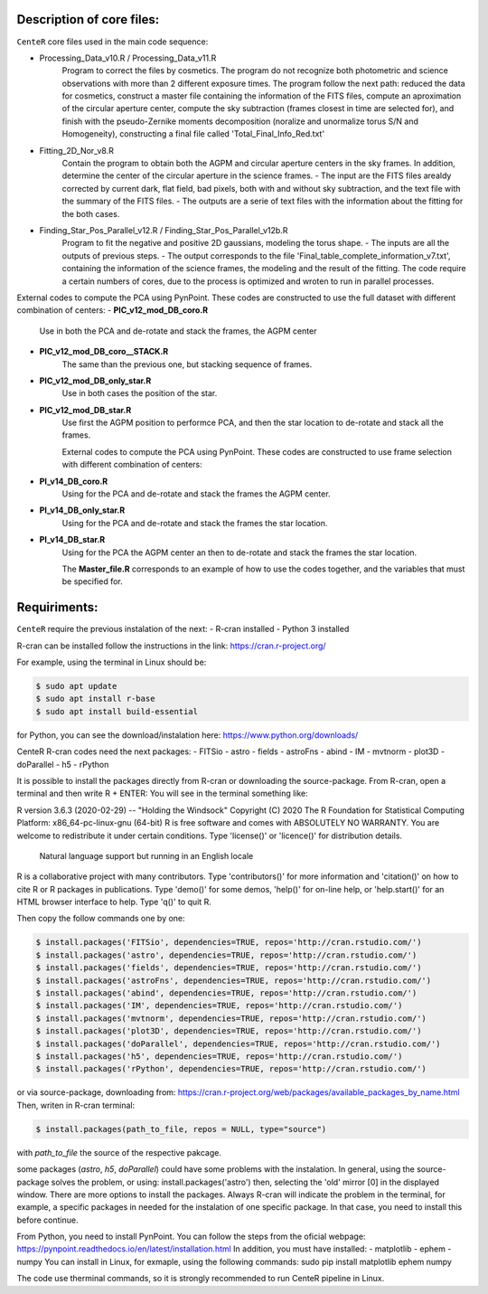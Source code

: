 
Description of core files:
----------

``CenteR`` core files used in the main code sequence:

- Processing_Data_v10.R / Processing_Data_v11.R
   Program to correct the files by cosmetics. The program do not recognize both photometric and science observations with more than 2 different exposure times.
   The program follow the next path: reduced the data for cosmetics, construct a master file containing the information of the FITS files, compute an aproximation of the circular aperture center, compute the sky subtraction (frames closest in time are selected for), and finish with the pseudo-Zernike moments decomposition (noralize and unormalize torus S/N and Homogeneity), constructing a final file called 'Total_Final_Info_Red.txt'


- Fitting_2D_Nor_v8.R
   Contain the program to obtain both the AGPM and circular aperture centers in the sky frames.
   In addition, determine the center of the circular aperture in the science frames.
   - The input are the FITS files arealdy corrected by current dark, flat field, bad pixels, both with and without sky subtraction, and the text file with the summary of the FITS files.
   - The outputs are a serie of text files with the information about the fitting for the both cases.

- Finding_Star_Pos_Parallel_v12.R / Finding_Star_Pos_Parallel_v12b.R
   Program to fit the negative and positive 2D gaussians, modeling the torus shape. 
   - The inputs are all the outputs of previous steps.
   - The output corresponds to the file 'Final_table_complete_information_v7.txt', containing the information of the science frames, the modeling and the result of the fitting.
   The code require a certain numbers of cores, due to the process is optimized and wroten to run in parallel processes.


External codes to compute the PCA using PynPoint. These codes are constructed to use the full dataset with different combination of centers:
- **PIC_v12_mod_DB_coro.R**
   Use in both the PCA and de-rotate and stack the frames, the AGPM center
- **PIC_v12_mod_DB_coro__STACK.R**
   The same than the previous one, but stacking sequence of frames.
- **PIC_v12_mod_DB_only_star.R**
   Use in both cases the position of the star.
- **PIC_v12_mod_DB_star.R**
   Use first the AGPM position to performce PCA, and then the star location to de-rotate and stack all the frames.

   External codes to compute the PCA using PynPoint. These codes are constructed to use frame selection with different combination of centers:
- **PI_v14_DB_coro.R**
   Using for the PCA and de-rotate and stack the frames the AGPM center.
- **PI_v14_DB_only_star.R**
   Using for the PCA and de-rotate and stack the frames the star location.
- **PI_v14_DB_star.R**
   Using for the PCA the AGPM center an then to de-rotate and stack the frames the star location.


   The **Master_file.R** corresponds to an example of how to use the codes together, and the variables that must be specified for.


Requiriments:
----------

``CenteR`` require the previous instalation of the next:
- R-cran installed
- Python 3 installed

R-cran can be installed follow the instructions in the link: https://cran.r-project.org/

For example, using the terminal in Linux should be:


.. code-block:: bash

  $ sudo apt update
  $ sudo apt install r-base
  $ sudo apt install build-essential



for Python, you can see the download/instalation here: https://www.python.org/downloads/

CenteR R-cran codes need the next packages:
- FITSio
- astro
- fields
- astroFns
- abind
- IM
- mvtnorm
- plot3D
- doParallel
- h5
- rPython

It is possible to install the packages directly from R-cran or downloading the source-package.
From R-cran, open a terminal and then write R + ENTER:
You will see in the terminal something like:

.. code-block:: R
R version 3.6.3 (2020-02-29) -- "Holding the Windsock"
Copyright (C) 2020 The R Foundation for Statistical Computing
Platform: x86_64-pc-linux-gnu (64-bit)
R is free software and comes with ABSOLUTELY NO WARRANTY.
You are welcome to redistribute it under certain conditions.
Type 'license()' or 'licence()' for distribution details.
  Natural language support but running in an English locale
R is a collaborative project with many contributors.
Type 'contributors()' for more information and
'citation()' on how to cite R or R packages in publications.
Type 'demo()' for some demos, 'help()' for on-line help, or
'help.start()' for an HTML browser interface to help.
Type 'q()' to quit R.




Then copy the follow commands one by one:

.. code-block:: R

  $ install.packages('FITSio', dependencies=TRUE, repos='http://cran.rstudio.com/')
  $ install.packages('astro', dependencies=TRUE, repos='http://cran.rstudio.com/')
  $ install.packages('fields', dependencies=TRUE, repos='http://cran.rstudio.com/')
  $ install.packages('astroFns', dependencies=TRUE, repos='http://cran.rstudio.com/')
  $ install.packages('abind', dependencies=TRUE, repos='http://cran.rstudio.com/')
  $ install.packages('IM', dependencies=TRUE, repos='http://cran.rstudio.com/')
  $ install.packages('mvtnorm', dependencies=TRUE, repos='http://cran.rstudio.com/')
  $ install.packages('plot3D', dependencies=TRUE, repos='http://cran.rstudio.com/')
  $ install.packages('doParallel', dependencies=TRUE, repos='http://cran.rstudio.com/')
  $ install.packages('h5', dependencies=TRUE, repos='http://cran.rstudio.com/')
  $ install.packages('rPython', dependencies=TRUE, repos='http://cran.rstudio.com/')




or via source-package, downloading from: https://cran.r-project.org/web/packages/available_packages_by_name.html
Then, writen in R-cran terminal:

.. code-block:: R

  $ install.packages(path_to_file, repos = NULL, type="source")



with *path_to_file* the source of the respective pakcage.

some packages (*astro*, *h5*, *doParallel*) could have some problems with the instalation.
In general, using the source-package solves the problem, or using:
install.packages('astro')
then, selecting the 'old' mirror [0] in the displayed window.
There are more options to install the packages. Always R-cran will indicate the problem in the terminal, for example, a specific packages in needed for the instalation of one specific package. In that case, you need to install this before continue.

From Python, you need to install PynPoint. You can follow the steps from the oficial webpage: https://pynpoint.readthedocs.io/en/latest/installation.html
In addition, you must have installed:
- matplotlib
- ephem
- numpy
You can install in Linux, for exmaple, using the following commands:
sudo pip install matplotlib ephem numpy

The code use therminal commands, so it is strongly recommended to run CenteR pipeline in Linux.

